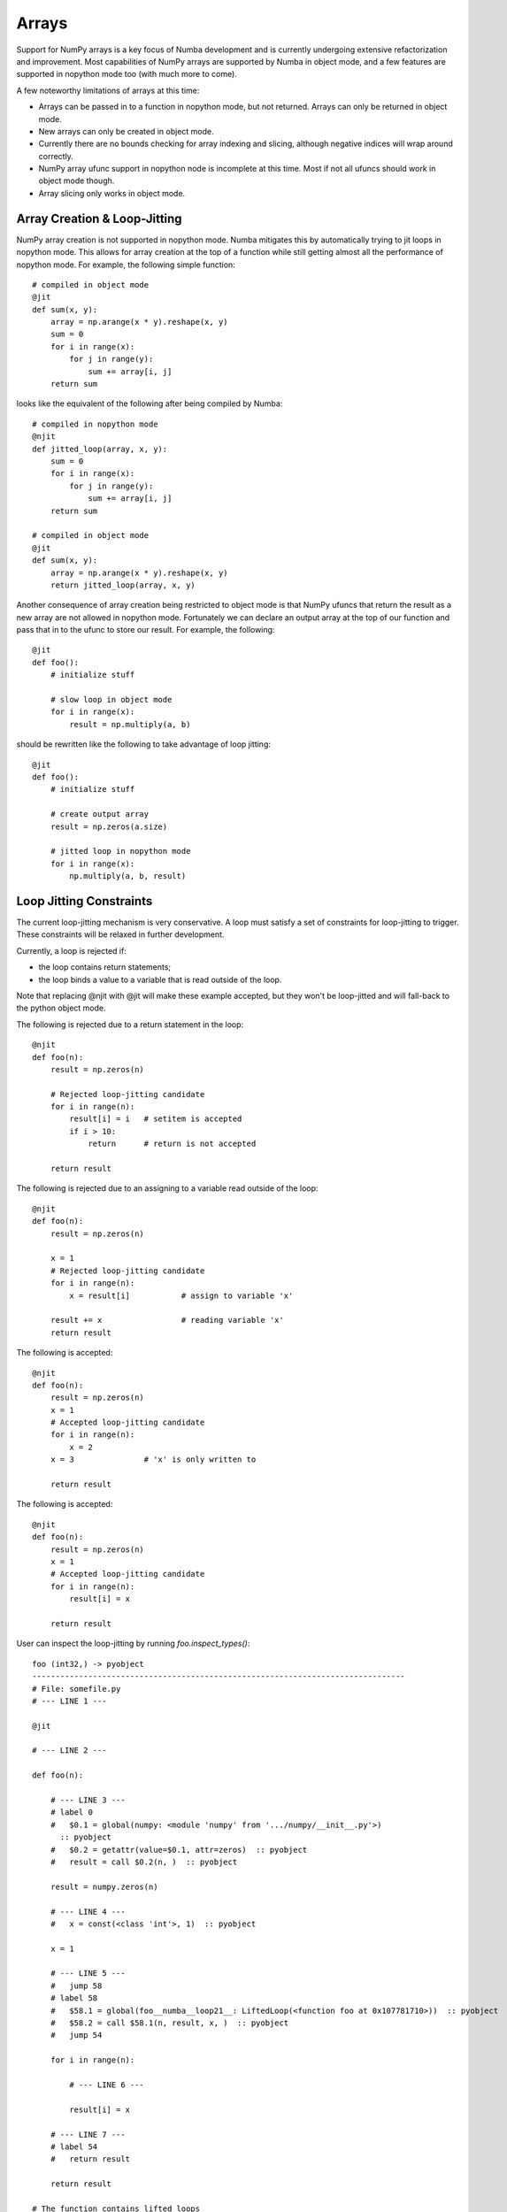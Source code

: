 ******
Arrays
******

Support for NumPy arrays is a key focus of Numba development and is currently
undergoing extensive refactorization and improvement. Most capabilities of NumPy
arrays are supported by Numba in object mode, and a few features are supported in
nopython mode too (with much more to come).

A few noteworthy limitations of arrays at this time:

* Arrays can be passed in to a function in nopython mode, but not returned.
  Arrays can only be returned in object mode.
* New arrays can only be created in object mode.
* Currently there are no bounds checking for array indexing and slicing,
  although negative indices will wrap around correctly.
* NumPy array ufunc support in nopython node is incomplete at this time. Most
  if not all ufuncs should work in object mode though.
* Array slicing only works in object mode.

Array Creation & Loop-Jitting
------------------------------

NumPy array creation is not supported in nopython mode. Numba mitigates this by
automatically trying to jit loops in nopython mode. This allows for array
creation at the top of a function while still getting almost all the performance
of nopython mode. For example, the following simple function::

    # compiled in object mode
    @jit
    def sum(x, y):
        array = np.arange(x * y).reshape(x, y)
        sum = 0
        for i in range(x):
            for j in range(y):
                sum += array[i, j]
        return sum

looks like the equivalent of the following after being compiled by Numba::

    # compiled in nopython mode
    @njit
    def jitted_loop(array, x, y):
        sum = 0
        for i in range(x):
            for j in range(y):
                sum += array[i, j]
        return sum

    # compiled in object mode
    @jit
    def sum(x, y):
        array = np.arange(x * y).reshape(x, y)
        return jitted_loop(array, x, y)

Another consequence of array creation being restricted to object mode is that 
NumPy ufuncs that return the result as a new array are not allowed in nopython
mode. Fortunately we can declare an output array at the top of our function and
pass that in to the ufunc to store our result. For example, the following::

    @jit
    def foo():
        # initialize stuff

        # slow loop in object mode
        for i in range(x):
            result = np.multiply(a, b)

should be rewritten like the following to take advantage of loop jitting::

    @jit
    def foo():
        # initialize stuff

        # create output array
        result = np.zeros(a.size)

        # jitted loop in nopython mode
        for i in range(x):
            np.multiply(a, b, result)


Loop Jitting Constraints
-------------------------

The current loop-jitting mechanism is very conservative.  A loop must satisfy
a set of constraints for loop-jitting to trigger. These constraints will be
relaxed in further development.

Currently, a loop is rejected if:

* the loop contains return statements;
* the loop binds a value to a variable that is read outside of the loop.

Note that replacing @njit with @jit will make these example accepted, but they
won't be loop-jitted and will fall-back to the python object mode.

The following is rejected due to a return statement in the loop::

    @njit
    def foo(n):
        result = np.zeros(n)

        # Rejected loop-jitting candidate
        for i in range(n):
            result[i] = i   # setitem is accepted
            if i > 10:
                return      # return is not accepted

        return result

The following is rejected due to an assigning to a variable read outside of
the loop::

    @njit
    def foo(n):
        result = np.zeros(n)

        x = 1
        # Rejected loop-jitting candidate
        for i in range(n):
            x = result[i]           # assign to variable 'x'

        result += x                 # reading variable 'x'
        return result


The following is accepted::

    @njit
    def foo(n):
        result = np.zeros(n)
        x = 1
        # Accepted loop-jitting candidate
        for i in range(n):
            x = 2
        x = 3               # 'x' is only written to

        return result


The following is accepted::

    @njit
    def foo(n):
        result = np.zeros(n)
        x = 1
        # Accepted loop-jitting candidate
        for i in range(n):
            result[i] = x

        return result

User can inspect the loop-jitting by running `foo.inspect_types()`::

    foo (int32,) -> pyobject
    --------------------------------------------------------------------------------
    # File: somefile.py
    # --- LINE 1 ---

    @jit

    # --- LINE 2 ---

    def foo(n):

        # --- LINE 3 ---
        # label 0
        #   $0.1 = global(numpy: <module 'numpy' from '.../numpy/__init__.py'>)
          :: pyobject
        #   $0.2 = getattr(value=$0.1, attr=zeros)  :: pyobject
        #   result = call $0.2(n, )  :: pyobject

        result = numpy.zeros(n)

        # --- LINE 4 ---
        #   x = const(<class 'int'>, 1)  :: pyobject

        x = 1

        # --- LINE 5 ---
        #   jump 58
        # label 58
        #   $58.1 = global(foo__numba__loop21__: LiftedLoop(<function foo at 0x107781710>))  :: pyobject
        #   $58.2 = call $58.1(n, result, x, )  :: pyobject
        #   jump 54

        for i in range(n):

            # --- LINE 6 ---

            result[i] = x

        # --- LINE 7 ---
        # label 54
        #   return result

        return result

    # The function contains lifted loops
    # Loop at line 5
    # Has 1 overloads
    # File: somefile.py
    # --- LINE 1 ---

    @jit

    # --- LINE 2 ---

    def foo(n):

        # --- LINE 3 ---

        result = numpy.zeros(n)

        # --- LINE 4 ---

        x = 1

        # --- LINE 5 ---
        # label 34
        #   $34.1 = iternext(value=$21.3)  :: int32
        #   $34.2 = itervalid(value=$21.3)  :: bool
        #   branch $34.2, 37, 53
        # label 21
        #   $21.1 = global(range: <class 'range'>)  :: range
        #   $21.2 = call $21.1(n, )  :: (int32,) -> range_state32
        #   $21.3 = getiter(value=$21.2)  :: range_iter32
        #   jump 34
        # label 37
        #   $37.1 = $34.1  :: int32
        #   i = $37.1  :: int32

        for i in range(n):

            # --- LINE 6 ---
            # label 53
            #   del $21.3
            #   jump 54
            # label 54
            #   $54.1 = const(<class 'NoneType'>, None)  :: none
            #   return $54.1
            #   result[i] = x  :: (array(float64, 1d, C), int64, float64) -> none
            #   jump 34

            result[i] = x

        # --- LINE 7 ---

        return result



    ================================================================================


